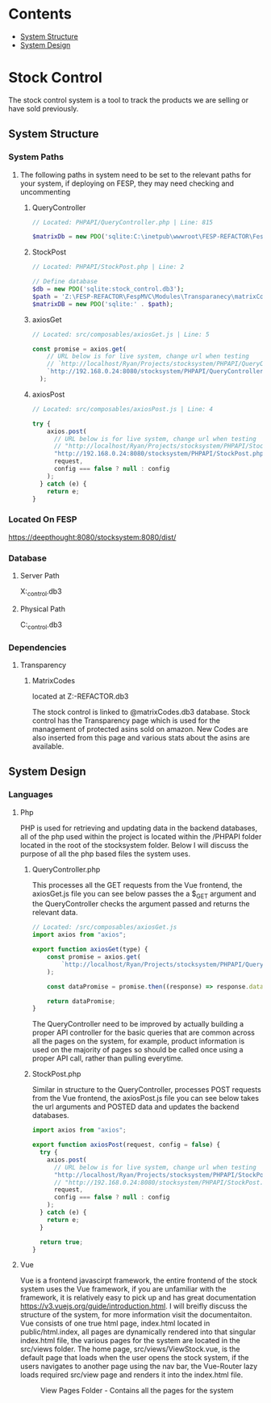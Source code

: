 * Contents
:CONTENTS:
- [[#System-Structure][System Structure]]
- [[#System-Design][System Design]]
:END:

* Stock Control
The stock control system is a tool to track the products we are selling or have sold previously.

** System Structure
*** System Paths
**** The following paths in system need to be set to the relevant paths for your system, if deploying on FESP, they may need checking and uncommenting
***** QueryController
#+BEGIN_SRC php
// Located: PHPAPI/QueryController.php | Line: 815

$matrixDb = new PDO('sqlite:C:\inetpub\wwwroot\FESP-REFACTOR\FespMVC\Modules\Transparanecy\matrixCodes.db3');
#+END_SRC

***** StockPost
#+BEGIN_SRC php
// Located: PHPAPI/StockPost.php | Line: 2

// Define database
$db = new PDO('sqlite:stock_control.db3');
$path = 'Z:\FESP-REFACTOR\FespMVC\Modules\Transparanecy\matrixCodes.db3';
$matrixDB = new PDO('sqlite:' . $path);
#+END_SRC

***** axiosGet
#+BEGIN_SRC js
// Located: src/composables/axiosGet.js | Line: 5

const promise = axios.get(
    // URL below is for live system, change url when testing
    // `http://localhost/Ryan/Projects/stocksystem/PHPAPI/QueryController.php?${type}`
    `http://192.168.0.24:8080/stocksystem/PHPAPI/QueryController.php?${type}`
  );
#+END_SRC

***** axiosPost
#+BEGIN_SRC js
// Located: src/composables/axiosPost.js | Line: 4

try {
    axios.post(
      // URL below is for live system, change url when testing
      // "http://localhost/Ryan/Projects/stocksystem/PHPAPI/StockPost.php",
      "http://192.168.0.24:8080/stocksystem/PHPAPI/StockPost.php",
      request,
      config === false ? null : config
    );
  } catch (e) {
    return e;
}
#+END_SRC
*** Located On FESP
https://deepthought:8080/stocksystem:8080/dist/
*** Database
**** Server Path
X:\stocksystem\PHPAPI\stock_control.db3
**** Physical Path
C:\xampp\htdocs\stocksystem\PHPAPI\stock_control.db3
*** Dependencies
**** Transparency
***** MatrixCodes
located at Z:\FESP-REFACTOR\FespMVC\Modules\Transparanecy\matrixCodes.db3

The stock control is linked to @matrixCodes.db3 database. Stock control has the Transparency page which is used for the management of protected asins sold on amazon. New Codes are also inserted from this page and various stats about the asins are available.


** System Design
*** Languages
**** Php
PHP is used for retrieving and updating data in the backend databases, all of the php used within the project is located within the /PHPAPI folder located in the root of the stocksystem folder. Below I will discuss the purpose of all the php based files the system uses.
***** QueryController.php
This processes all the GET requests from the Vue frontend, the axiosGet.js file you can see below passes the a $_GET argument and the QueryController checks the argument passed and returns the relevant data.

#+BEGIN_SRC js
// Located: /src/composables/axiosGet.js
import axios from "axios";

export function axiosGet(type) {
    const promise = axios.get(
        `http://localhost/Ryan/Projects/stocksystem/PHPAPI/QueryController.php?${type}`
    );

    const dataPromise = promise.then((response) => response.data);

    return dataPromise;
}
#+END_SRC

The QueryController need to be improved by actually building a proper API controller for the basic queries that are common across all the pages on the system, for example, product information is used on the majority of pages so should be called once using a proper API call, rather than pulling everytime.
***** StockPost.php
Similar in structure to the QueryController, processes POST requests from the Vue frontend, the axiosPost.js file you can see below takes the url arguments and POSTED data and updates the backend databases.

#+BEGIN_SRC js
import axios from "axios";

export function axiosPost(request, config = false) {
  try {
    axios.post(
      // URL below is for live system, change url when testing
      "http://localhost/Ryan/Projects/stocksystem/PHPAPI/StockPost.php",
      // "http://192.168.0.24:8080/stocksystem/PHPAPI/StockPost.php",
      request,
      config === false ? null : config
    );
  } catch (e) {
    return e;
  }

  return true;
}
#+END_SRC

**** Vue
Vue is a frontend javascirpt framework, the entire frontend of the stock system uses the Vue framework, if you are unfamiliar with the framework, it is relatively easy to pick up and has great documentation [[https://v3.vuejs.org/guide/introduction.html]]. I will breifly discuss the structure of the system, for more information visit the documentaiton. Vue consists of one true html page, index.html located in public/html.index, all pages are dynamically rendered into that singular index.html file, the various pages for the system are located in the src/views folder. The home page, src/views/ViewStock.vue, is the default page that loads when the user opens the stock system, if the users navigates to another page using the nav bar, the Vue-Router lazy loads required src/view page and renders it into the index.html file.

#+CAPTION: View Pages Folder - Contains all the pages for the system
#+NAME: ViewPages
[[file:ViewPages.jpg]]
